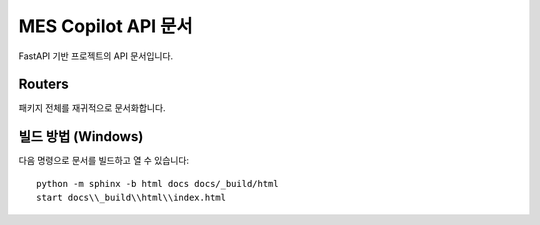 MES Copilot API 문서
====================

FastAPI 기반 프로젝트의 API 문서입니다.

Routers
-------

패키지 전체를 재귀적으로 문서화합니다.

.. autosummary::
   :toctree: _autosummary
   :recursive:

   routers

빌드 방법 (Windows)
-------------------

다음 명령으로 문서를 빌드하고 열 수 있습니다::

   python -m sphinx -b html docs docs/_build/html
   start docs\\_build\\html\\index.html